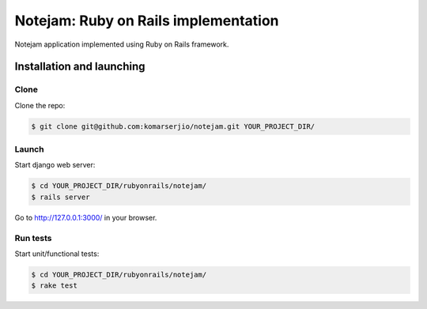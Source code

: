 *************************************
Notejam: Ruby on Rails implementation
*************************************

Notejam application implemented using Ruby on Rails framework.

==========================
Installation and launching
==========================

-----
Clone
-----

Clone the repo:

.. code-block:: bash

    $ git clone git@github.com:komarserjio/notejam.git YOUR_PROJECT_DIR/

------
Launch
------

Start django web server:

.. code-block:: bash

    $ cd YOUR_PROJECT_DIR/rubyonrails/notejam/
    $ rails server

Go to http://127.0.0.1:3000/ in your browser.


---------
Run tests
---------

Start unit/functional tests:

.. code-block:: bash

    $ cd YOUR_PROJECT_DIR/rubyonrails/notejam/
    $ rake test
